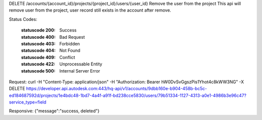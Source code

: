 DELETE /accounts/{account_id}/projects/{project_id}/users/{user_id}
Remove the user from the project
This api will remove user from the project, user record still exists in the account after remove.


.. http:delete:: accounts/{account_id}/projects/{project_id}/users/{user_id}


    :param account_id: Required. Type: string. HQ account id. UUID. e.g. 84e49c32-8ced-4cda-9586-30e7668b6b49;. 


    :param project_id: Required. Type: string. HQ project id. UUID. e.g. 84e49c32-8ced-4cda-9586-30e7668b6b49;. 


    :param user_id: Required. Type: string. UUID. e.g. 84e49c32-8ced-4cda-9586-30e7668b6b49;. 


    :reqheader service_type: Required. Type: string. single type allowed. field, glue or plan, etc. Remove user from specific service project only.. 


Status Codes:

    :statuscode 200: Success
    :statuscode 400: Bad Request
    :statuscode 403: Forbidden
    :statuscode 404: Not Found
    :statuscode 409: Conflict
    :statuscode 422: Unprocessable Entity
    :statuscode 500: Internal Server Error

Request:
curl -H "Content-Type: application/json" -H "Authorization: Bearer hW0DvSvGgszPis1Yhot4c8kWW3NG" -X DELETE https://developer.api.autodesk.com:443/hq-api/v1/accounts/9dbb160e-b904-458b-bc5c-ed184687592d/projects/1e4bdc48-1bd7-4a4f-a91f-bd238cce5830/users/79b51334-1127-4313-a0e1-4986b3e96c47?service_type=field


Responsive:
{"message":"success, deleted"}